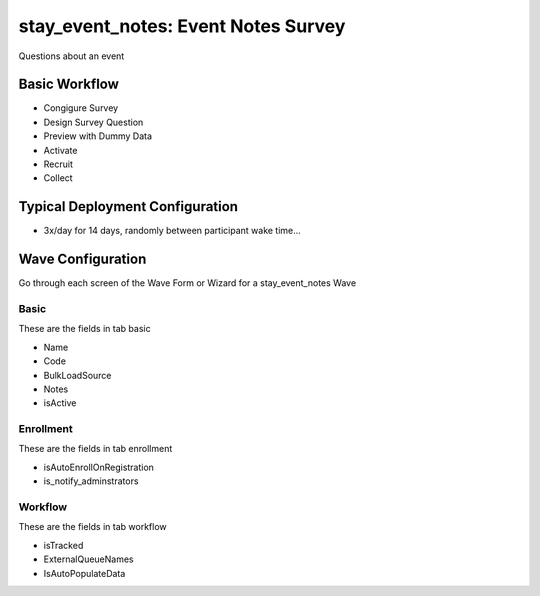 ..  _stay_event_notes_type:

stay_event_notes: Event Notes Survey
=======================================
Questions about an event

Basic Workflow
-------------------------
* Congigure Survey
* Design Survey Question
* Preview with Dummy Data
* Activate
* Recruit
* Collect

Typical Deployment Configuration
--------------------------------

* 3x/day for 14 days, randomly between participant wake time...

Wave Configuration
------------------------

Go through each screen of the Wave Form or Wizard for a stay_event_notes Wave

Basic
^^^^^^^^^^^^^^^^^^^^^^^^^^^^^^^^^^^^^^^^^^^^^^^^^^^^^^^^^^

These are the fields in tab basic

* Name
* Code
* BulkLoadSource
* Notes
* isActive

Enrollment
^^^^^^^^^^^^^^^^^^^^^^^^^^^^^^^^^^^^^^^^^^^^^^^^^^^^^^^^^^

These are the fields in tab enrollment

* isAutoEnrollOnRegistration
* is_notify_adminstrators

Workflow
^^^^^^^^^^^^^^^^^^^^^^^^^^^^^^^^^^^^^^^^^^^^^^^^^^^^^^^^^^

These are the fields in tab workflow

* isTracked
* ExternalQueueNames
* IsAutoPopulateData

